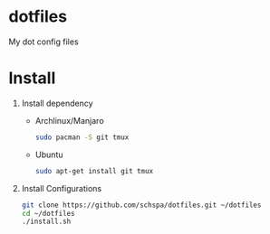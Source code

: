 * dotfiles
  My dot config files

* Install
1. Install dependency
   - Archlinux/Manjaro
	 #+BEGIN_SRC bash
	 sudo pacman -S git tmux
	 #+END_SRC
   - Ubuntu
	 #+BEGIN_SRC bash
	 sudo apt-get install git tmux
	 #+END_SRC
2. Install Configurations
   #+BEGIN_SRC bash
   git clone https://github.com/schspa/dotfiles.git ~/dotfiles
   cd ~/dotfiles
   ./install.sh
   #+END_SRC
